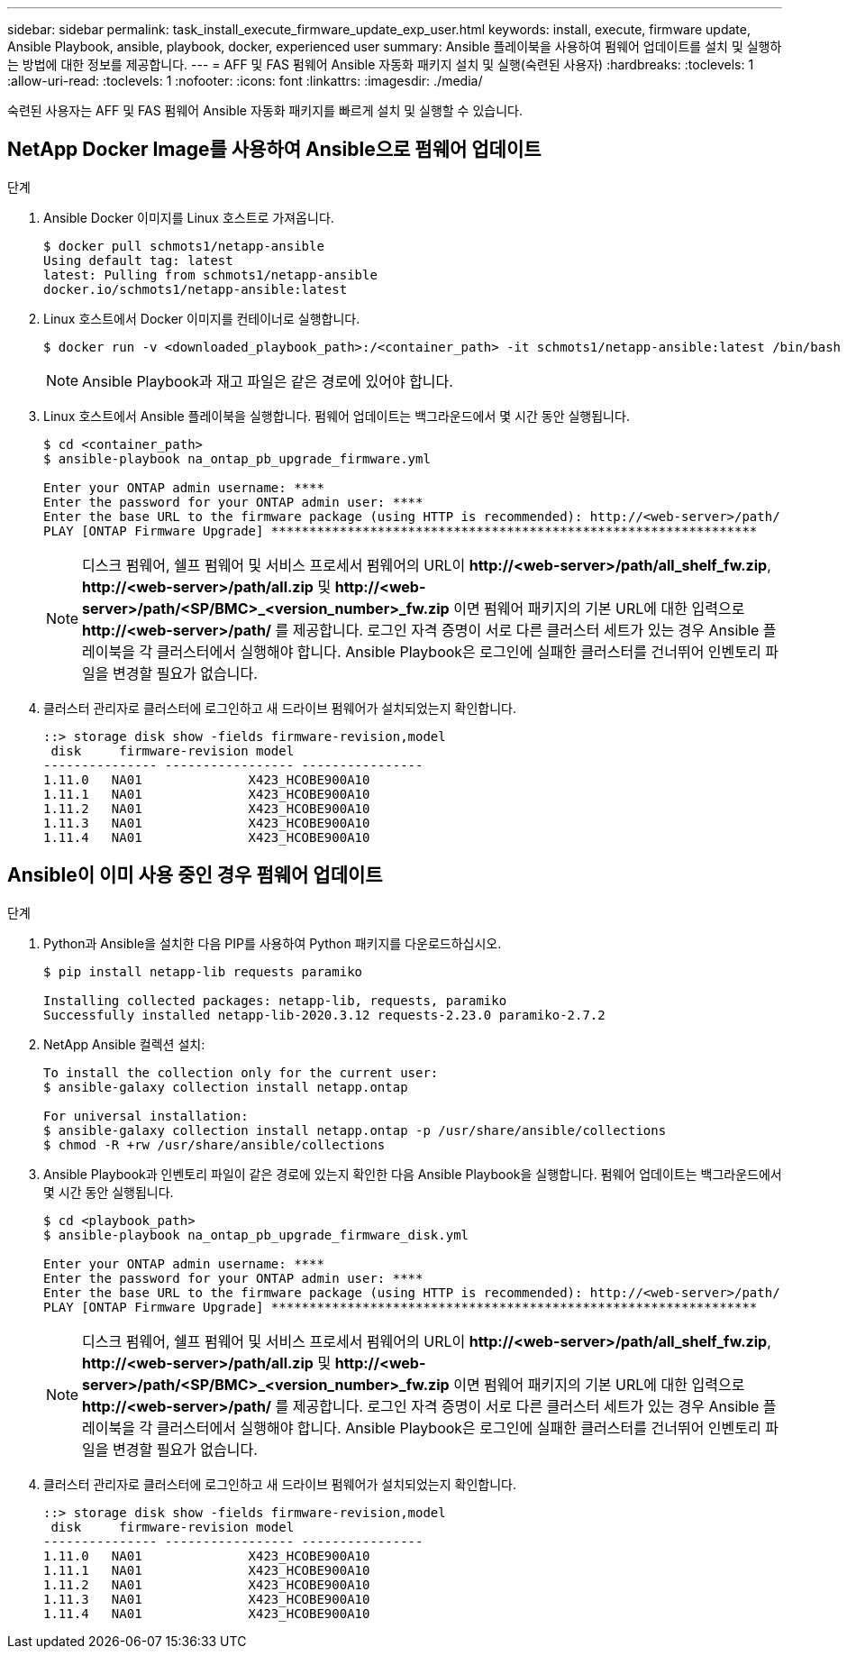 ---
sidebar: sidebar 
permalink: task_install_execute_firmware_update_exp_user.html 
keywords: install, execute, firmware update, Ansible Playbook, ansible, playbook, docker, experienced user 
summary: Ansible 플레이북을 사용하여 펌웨어 업데이트를 설치 및 실행하는 방법에 대한 정보를 제공합니다. 
---
= AFF 및 FAS 펌웨어 Ansible 자동화 패키지 설치 및 실행(숙련된 사용자)
:hardbreaks:
:toclevels: 1
:allow-uri-read: 
:toclevels: 1
:nofooter: 
:icons: font
:linkattrs: 
:imagesdir: ./media/


[role="lead"]
숙련된 사용자는 AFF 및 FAS 펌웨어 Ansible 자동화 패키지를 빠르게 설치 및 실행할 수 있습니다.



== NetApp Docker Image를 사용하여 Ansible으로 펌웨어 업데이트

.단계
. Ansible Docker 이미지를 Linux 호스트로 가져옵니다.
+
[listing]
----
$ docker pull schmots1/netapp-ansible
Using default tag: latest
latest: Pulling from schmots1/netapp-ansible
docker.io/schmots1/netapp-ansible:latest
----
. Linux 호스트에서 Docker 이미지를 컨테이너로 실행합니다.
+
[listing]
----
$ docker run -v <downloaded_playbook_path>:/<container_path> -it schmots1/netapp-ansible:latest /bin/bash
----
+

NOTE: Ansible Playbook과 재고 파일은 같은 경로에 있어야 합니다.

. Linux 호스트에서 Ansible 플레이북을 실행합니다. 펌웨어 업데이트는 백그라운드에서 몇 시간 동안 실행됩니다.
+
[listing]
----
$ cd <container_path>
$ ansible-playbook na_ontap_pb_upgrade_firmware.yml

Enter your ONTAP admin username: ****
Enter the password for your ONTAP admin user: ****
Enter the base URL to the firmware package (using HTTP is recommended): http://<web-server>/path/
PLAY [ONTAP Firmware Upgrade] ****************************************************************
----
+

NOTE: 디스크 펌웨어, 쉘프 펌웨어 및 서비스 프로세서 펌웨어의 URL이 *\http://<web-server>/path/all_shelf_fw.zip*, *\http://<web-server>/path/all.zip* 및 *\http://<web-server>/path/<SP/BMC>_<version_number>_fw.zip* 이면 펌웨어 패키지의 기본 URL에 대한 입력으로 *\http://<web-server>/path/* 를 제공합니다. 로그인 자격 증명이 서로 다른 클러스터 세트가 있는 경우 Ansible 플레이북을 각 클러스터에서 실행해야 합니다. Ansible Playbook은 로그인에 실패한 클러스터를 건너뛰어 인벤토리 파일을 변경할 필요가 없습니다.

. 클러스터 관리자로 클러스터에 로그인하고 새 드라이브 펌웨어가 설치되었는지 확인합니다.
+
[listing]
----
::> storage disk show -fields firmware-revision,model
 disk     firmware-revision model
--------------- ----------------- ----------------
1.11.0   NA01              X423_HCOBE900A10
1.11.1   NA01              X423_HCOBE900A10
1.11.2   NA01              X423_HCOBE900A10
1.11.3   NA01              X423_HCOBE900A10
1.11.4   NA01              X423_HCOBE900A10
----




== Ansible이 이미 사용 중인 경우 펌웨어 업데이트

.단계
. Python과 Ansible을 설치한 다음 PIP를 사용하여 Python 패키지를 다운로드하십시오.
+
[listing]
----
$ pip install netapp-lib requests paramiko

Installing collected packages: netapp-lib, requests, paramiko
Successfully installed netapp-lib-2020.3.12 requests-2.23.0 paramiko-2.7.2
----
. NetApp Ansible 컬렉션 설치:
+
[listing]
----
To install the collection only for the current user:
$ ansible-galaxy collection install netapp.ontap

For universal installation:
$ ansible-galaxy collection install netapp.ontap -p /usr/share/ansible/collections
$ chmod -R +rw /usr/share/ansible/collections
----
. Ansible Playbook과 인벤토리 파일이 같은 경로에 있는지 확인한 다음 Ansible Playbook을 실행합니다. 펌웨어 업데이트는 백그라운드에서 몇 시간 동안 실행됩니다.
+
[listing]
----
$ cd <playbook_path>
$ ansible-playbook na_ontap_pb_upgrade_firmware_disk.yml

Enter your ONTAP admin username: ****
Enter the password for your ONTAP admin user: ****
Enter the base URL to the firmware package (using HTTP is recommended): http://<web-server>/path/
PLAY [ONTAP Firmware Upgrade] ****************************************************************
----
+

NOTE: 디스크 펌웨어, 쉘프 펌웨어 및 서비스 프로세서 펌웨어의 URL이 *\http://<web-server>/path/all_shelf_fw.zip*, *\http://<web-server>/path/all.zip* 및 *\http://<web-server>/path/<SP/BMC>_<version_number>_fw.zip* 이면 펌웨어 패키지의 기본 URL에 대한 입력으로 *\http://<web-server>/path/* 를 제공합니다. 로그인 자격 증명이 서로 다른 클러스터 세트가 있는 경우 Ansible 플레이북을 각 클러스터에서 실행해야 합니다. Ansible Playbook은 로그인에 실패한 클러스터를 건너뛰어 인벤토리 파일을 변경할 필요가 없습니다.

. 클러스터 관리자로 클러스터에 로그인하고 새 드라이브 펌웨어가 설치되었는지 확인합니다.
+
[listing]
----
::> storage disk show -fields firmware-revision,model
 disk     firmware-revision model
--------------- ----------------- ----------------
1.11.0   NA01              X423_HCOBE900A10
1.11.1   NA01              X423_HCOBE900A10
1.11.2   NA01              X423_HCOBE900A10
1.11.3   NA01              X423_HCOBE900A10
1.11.4   NA01              X423_HCOBE900A10
----

